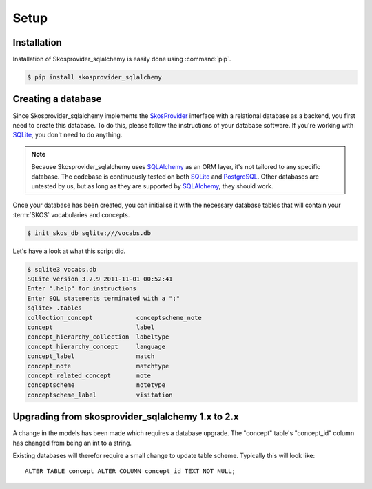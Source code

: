 .. _setup:

=====
Setup
=====

Installation
============

Installation of Skosprovider_sqlalchemy is easily done using :command:`pip`.

.. code-block:: bash
   
   $ pip install skosprovider_sqlalchemy

Creating a database
===================

Since Skosprovider_sqlalchemy implements the SkosProvider_ interface with a
relational database as a backend, you first need to create this database. To
do this, please follow the instructions of your database software. If you're
working with SQLite_, you don't need to do anything.

.. note::

   Because Skosprovider_sqlalchemy uses SQLAlchemy_ as an ORM layer, it's not
   tailored to any specific database. The codebase is continuously tested
   on both SQLite_ and PostgreSQL_. Other databases are untested by us, but as
   long as they are supported by SQLAlchemy_, they should work.

Once your database has been created, you can initialise it with the necessary
database tables that will contain your :term:`SKOS` vocabularies and concepts.

.. code-block:: bash

   $ init_skos_db sqlite:///vocabs.db

Let's have a look at what this script did.

.. code-block:: bash

   $ sqlite3 vocabs.db
   SQLite version 3.7.9 2011-11-01 00:52:41
   Enter ".help" for instructions
   Enter SQL statements terminated with a ";"
   sqlite> .tables
   collection_concept            conceptscheme_note          
   concept                       label                       
   concept_hierarchy_collection  labeltype                   
   concept_hierarchy_concept     language                    
   concept_label                 match                       
   concept_note                  matchtype                   
   concept_related_concept       note                        
   conceptscheme                 notetype                    
   conceptscheme_label           visitation     


Upgrading from skosprovider_sqlalchemy 1.x to 2.x
=================================================

A change in the models has been made which requires a database upgrade.
The "concept" table's "concept_id" column has changed from being an int to a string.

Existing databases will therefor require a small change to update table scheme.
Typically this will look like::

    ALTER TABLE concept ALTER COLUMN concept_id TEXT NOT NULL;

.. _SkosProvider: http://skosprovider.readthedocs.org
.. _SQLAlchemy: http://docs.sqlalchemy.org/
.. _SQLite: http://www.sqlite.org
.. _PostgreSQL: http://www.postgresql.org
